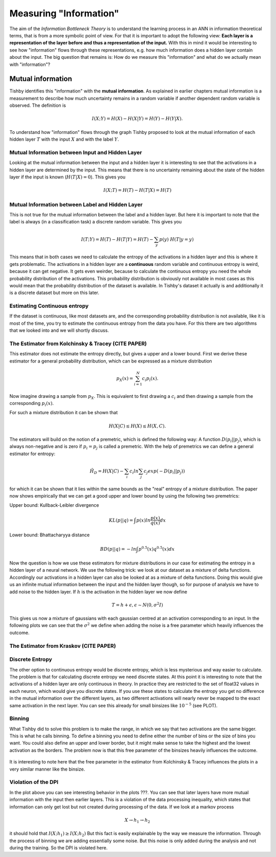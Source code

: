 Measuring "Information"
=======================

The aim of the *Information Bottleneck Theory* is to understand the learning
process in an ANN in information theoretical terms, that is from a more symbolic
point of view. For that it is important to adopt the following view:
**Each layer is a representation of the layer before and
thus a representation of the input.**
With this in mind it would be interesting to see how "information" flows through
these representations, e.g. how much information does a hidden layer contain
about the input.
The big question that remains is: How do we measure this "information" and what
do we actually mean with "information"?

Mutual information
------------------
Tishby identifies this "information" with the **mutual information**. As explained
in earlier chapters mutual information is a measurement to describe how much uncertainty
remains in a random variable if another dependent random variable is observed.
The definition is

.. math::

  I(X;Y) = H(X) - H(X|Y) = H(Y) - H(Y|X).

To understand how "information" flows through the graph Tishby proposed to
look at the mutual information of each hidden layer :math:`T` with the input
:math:`X` and with the label :math:`Y`.


Mutual Information between Input and Hidden Layer
^^^^^^^^^^^^^^^^^^^^^^^^^^^^^^^^^^^^^^^^^^^^^^^^^
Looking at the mutual information between the input and a hidden layer it is
interesting to see that the activations in a hidden layer are determined by the
input. This means that there is no uncertainty remaining about the state of the
hidden layer if the input is known (:math:`H(T|X) = 0`). This gives you

.. math::

  I(X;T) = H(T) - H(T|X) = H(T)

Mutual Information between Label and Hidden Layer
^^^^^^^^^^^^^^^^^^^^^^^^^^^^^^^^^^^^^^^^^^^^^^^^^
This is not true for the mutual information between the label and a hidden layer.
But here it is important to note that the label is always (in a classification
task) a discrete random variable. This gives you

.. math::

  I(T;Y) = H(T) - H(T|Y) = H(T) - \sum_{y} p(y) \ H(T|y=y)


This means that in both cases we need to calculate the entropy of the activations
in a hidden layer and this is where it gets problematic. The activations in a
hidden layer are a **continuous** random variable and continuous entropy
is weird, because it can get negative. It gets even weirder, because to calculate
the continuous entropy you need the whole probability distribution of the activations.
This probability distribution is obviously not available in most cases as this would
mean that the probability distribution of the dataset is available. In Tishby's
dataset it actually is and additionally it is a discrete dataset but more on this
later.


Estimating Continuous entropy
^^^^^^^^^^^^^^^^^^^^^^^^^^^^^
If the dataset is continuous, like most datasets are, and the corresponding
probability distribution is not available, like it is most of the time, you try
to estimate the continuous entropy from the data you have. For this there are two
algorithms that we looked into and we will shortly discuss.

The Estimator from Kolchinsky & Tracey (CITE PAPER)
^^^^^^^^^^^^^^^^^^^^^^^^^^^^^^^^^^^^^^^^^^^^^^^^^^^
This estimator does not estimate the entropy directly, but gives a upper and a
lower bound.
First we derive these estimator for a general probability distribution, which can be
expressed as a mixture distribution

.. math::

  p_X(x) = \sum_{i=1}^{N} c_i p_i(x).

Now imagine drawing a sample from :math:`p_X`. This is equivalent to first drawing a
:math:`c_i` and then drawing a sample from the corresponding :math:`p_i(x)`.

For such a mixture distribution it can be shown that

.. math::

  H(X|C) \leq H(X) \leq H(X,C).

The estimators will build on the notion of a premetric, which is defined the
following way: A function :math:`D(p_i||p_j)`, which is always non-negative and is
zero if :math:`p_i = p_j` is called a premetric. With the help of premetrics we can define a general
estimator for entropy:

.. math::
  \hat{H_D} = H(X|C) - \sum_{i} c_i ln \sum_{j} c_j exp(-D(p_i||p_j))

for which it can be shown that it lies within the same bounds as the "real" entropy of a mixture distribution.
The paper now shows empirically that we can get a good upper and lower bound by using
the following two premetrics:

Upper bound: Kullback-Leibler divergence

.. math::
  KL(p||q) = \int p(x) ln \frac{p(x)}{q(x)} dx
Lower bound:  Bhattacharyya distance

.. math::
  BD(p||q) = -ln \int p^{0.5}(x) q^{0.5}(x) dx

Now the question is how we use these estimators for mixture distributions in our
case for estimating the entropy in a hidden layer of a neural network.
We use the following trick: we look at our dataset as a mixture of delta functions.
Accordingly our activations in a hidden layer can also be looked at as a mixture of
delta functions. Doing this would give us an infinite mutual information between
the input and the hidden layer though, so for purpose of analysis we have to add noise
to the hidden layer. If :math:`h` is the activation in the hidden layer we now define

.. math::

  T = h + \epsilon, \epsilon \sim N(0,\sigma^2 I)

This gives us now a mixture of gaussians with each gaussian centred at an activation
corresponding to an input. In the following plots we can see that the :math:`\sigma^2`
we define when adding the noise is a free parameter which heavily influences the
outcome.

.. figure:: ../_static/images/infoplanes/tanh_upper.png

.. figure:: ../_static/images/infoplanes/tanh_lower.png

The Estimator from Kraskov (CITE PAPER)
^^^^^^^^^^^^^^^^^^^^^^^^^^^^^^^^^^^^^^^



Discrete Entropy
^^^^^^^^^^^^^^^^
The other option to continuous entropy would be discrete entropy, which is less
mysterious and way easier to calculate. The problem is that for calculating discrete
entropy we need discrete states.
At this point it is interesting to note that the activations of a hidden layer
are only continuous in theory. In practice they are restricted to the set of
float32 values in each neuron, which would give you discrete states. If you use
these states to calculate the entropy you get no difference in the mutual information
over the different layers, as two different activations will nearly never be mapped
to the exact same activation in the next layer. You can see this already for small
binsizes like :math:`10^{-5}` (see PLOT).

Binning
^^^^^^^
What Tishby did to solve this problem is to make the range, in which we say that
two activations are the same bigger. This is what he calls binning.
To define a binning you need to define either the number of bins or the size of
bins you want. You could also define an upper and lower border, but it might make
sense to take the highest and the lowest activation as the borders.
The problem now is that this free parameter of the binsizes heavily influences
the outcome.

.. figure:: ../_static/images/infoplanes/tanh_binning.png

It is interesting to note here that the free parameter in the estimator from
Kolchinsky & Tracey influences the plots in a very similar manner like the binsize.

Violation of the DPI
^^^^^^^^^^^^^^^^^^^^
In the plot above you can see interesting behavior in the plots ???. You can see
that later layers have more mutual information with the input then earlier layers.
This is a violation of the data processing inequality, which states that information
can only get lost but not created during processing of the data. If we look at a
markov process

.. math::

  X \to h_1 \to h_2

it should hold that :math:`I(X;h_1) \geq I(X;h_2)`
But this fact is easily explainable by the way we measure the information.
Through the process of binning we are adding essentially some noise. But this
noise is only added during the analysis and not during the training. So the DPI is
violated here.
